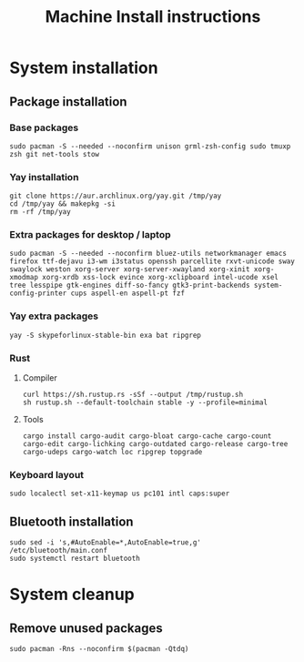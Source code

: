 #+TITLE: Machine Install instructions
#+STARTUP: indent
* System installation
** Package installation
*** Base packages
#+BEGIN_SRC shell :async :results output
  sudo pacman -S --needed --noconfirm unison grml-zsh-config sudo tmuxp zsh git net-tools stow
#+END_SRC

*** Yay installation
#+BEGIN_SRC shell :async :results output
  git clone https://aur.archlinux.org/yay.git /tmp/yay
  cd /tmp/yay && makepkg -si
  rm -rf /tmp/yay
#+END_SRC

*** Extra packages for desktop / laptop
#+BEGIN_SRC shell :async :results output
  sudo pacman -S --needed --noconfirm bluez-utils networkmanager emacs firefox ttf-dejavu i3-wm i3status openssh parcellite rxvt-unicode sway swaylock weston xorg-server xorg-server-xwayland xorg-xinit xorg-xmodmap xorg-xrdb xss-lock evince xorg-xclipboard intel-ucode xsel tree lesspipe gtk-engines diff-so-fancy gtk3-print-backends system-config-printer cups aspell-en aspell-pt fzf
 #+END_SRC
*** Yay extra packages
#+BEGIN_SRC shell :async :results output
 yay -S skypeforlinux-stable-bin exa bat ripgrep
#+END_SRC
*** Rust
**** Compiler
#+BEGIN_SRC shell :async :results output
 curl https://sh.rustup.rs -sSf --output /tmp/rustup.sh
 sh rustup.sh --default-toolchain stable -y --profile=minimal
#+END_SRC
**** Tools
#+BEGIN_SRC shell :async :results output
 cargo install cargo-audit cargo-bloat cargo-cache cargo-count cargo-edit cargo-lichking cargo-outdated cargo-release cargo-tree cargo-udeps cargo-watch loc ripgrep topgrade
#+END_SRC
*** Keyboard layout
#+BEGIN_SRC shell :async :results output
  sudo localectl set-x11-keymap us pc101 intl caps:super
#+END_SRC
** Bluetooth installation
#+BEGIN_SRC shell :async :results output
 sudo sed -i 's,#AutoEnable=*,AutoEnable=true,g' /etc/bluetooth/main.conf
 sudo systemctl restart bluetooth
#+END_SRC
* System cleanup
** Remove unused packages
#+BEGIN_SRC shell :async :results output
 sudo pacman -Rns --noconfirm $(pacman -Qtdq)
#+END_SRC

